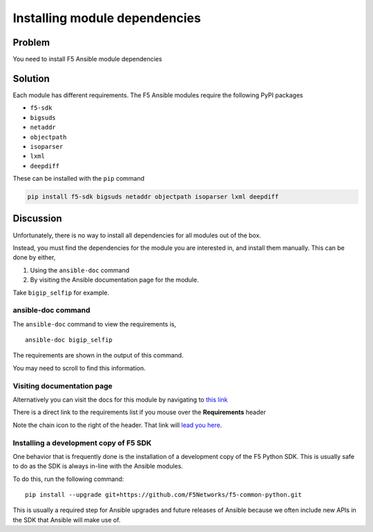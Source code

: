 Installing module dependencies
==============================

Problem
-------

You need to install F5 Ansible module dependencies

Solution
--------

Each module has different requirements. The F5 Ansible modules
require the following PyPI packages

* ``f5-sdk``
* ``bigsuds``
* ``netaddr``
* ``objectpath``
* ``isoparser``
* ``lxml``
* ``deepdiff``

These can be installed with the ``pip`` command

.. code-block:: bash

   pip install f5-sdk bigsuds netaddr objectpath isoparser lxml deepdiff

Discussion
----------

Unfortunately, there is no way to install all dependencies for
all modules out of the box.

Instead, you must find the dependencies for the module you are
interested in, and install them manually. This can be done by either,

#. Using the ``ansible-doc`` command
#. By visiting the Ansible documentation page for the module.

Take ``bigip_selfip`` for example.

ansible-doc command
```````````````````

The ``ansible-doc`` command to view  the requirements is, ::

   ansible-doc bigip_selfip

The requirements are shown in the output of this command.

|image2|

You may need to scroll to find this information.

Visiting documentation page
```````````````````````````

Alternatively you can visit the docs for this module by navigating
to `this link`_

There is a direct link to the requirements list if you mouse over the
**Requirements** header

|image1|

Note the chain icon to the right of the header. That link will
`lead you here`_.

Installing a development copy of F5 SDK
```````````````````````````````````````

One behavior that is frequently done is the installation of a
development copy of the F5 Python SDK. This is usually safe to
do as the SDK is always in-line with the Ansible modules.

To do this, run the following command::

  pip install --upgrade git+https://github.com/F5Networks/f5-common-python.git

This is usually a required step for Ansible upgrades and future
releases of Ansible because we often include new APIs in the SDK
that Ansible will make use of.

.. |image1| image:: /_static/class1/requirements-header.png
   :height: 5in
   :width: 6in
.. |image2| image:: /_static/class1/ansible-doc-output.png
   :height: 4in
   :width: 6in
.. _this link: http://docs.ansible.com/ansible/latest/bigip_selfip_module.html
.. _lead you here: http://docs.ansible.com/ansible/latest/bigip_selfip_module.html#requirements-on-host-that-executes-module